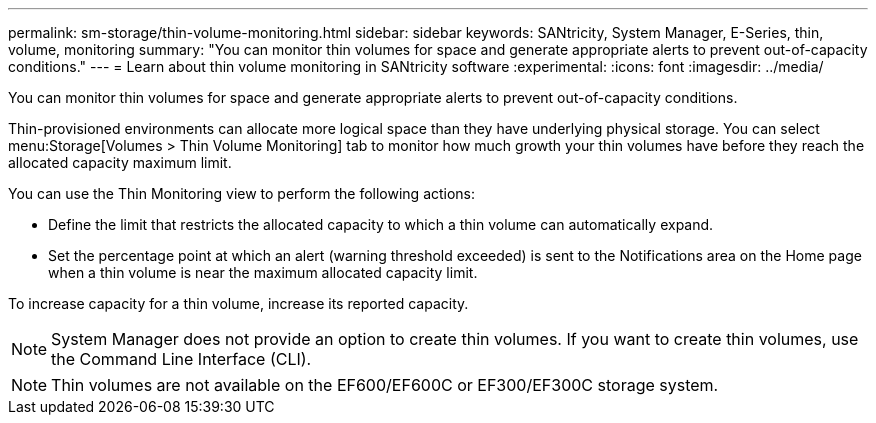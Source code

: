 ---
permalink: sm-storage/thin-volume-monitoring.html
sidebar: sidebar
keywords: SANtricity, System Manager, E-Series, thin, volume, monitoring
summary: "You can monitor thin volumes for space and generate appropriate alerts to prevent out-of-capacity conditions."
---
= Learn about thin volume monitoring in SANtricity software
:experimental:
:icons: font
:imagesdir: ../media/

[.lead]
You can monitor thin volumes for space and generate appropriate alerts to prevent out-of-capacity conditions.

Thin-provisioned environments can allocate more logical space than they have underlying physical storage. You can select menu:Storage[Volumes > Thin Volume Monitoring] tab to monitor how much growth your thin volumes have before they reach the allocated capacity maximum limit.

You can use the Thin Monitoring view to perform the following actions:

* Define the limit that restricts the allocated capacity to which a thin volume can automatically expand.
* Set the percentage point at which an alert (warning threshold exceeded) is sent to the Notifications area on the Home page when a thin volume is near the maximum allocated capacity limit.

To increase capacity for a thin volume, increase its reported capacity.

[NOTE]
====
System Manager does not provide an option to create thin volumes. If you want to create thin volumes, use the Command Line Interface (CLI).
====

[NOTE]
====
Thin volumes are not available on the EF600/EF600C or EF300/EF300C storage system.
====
